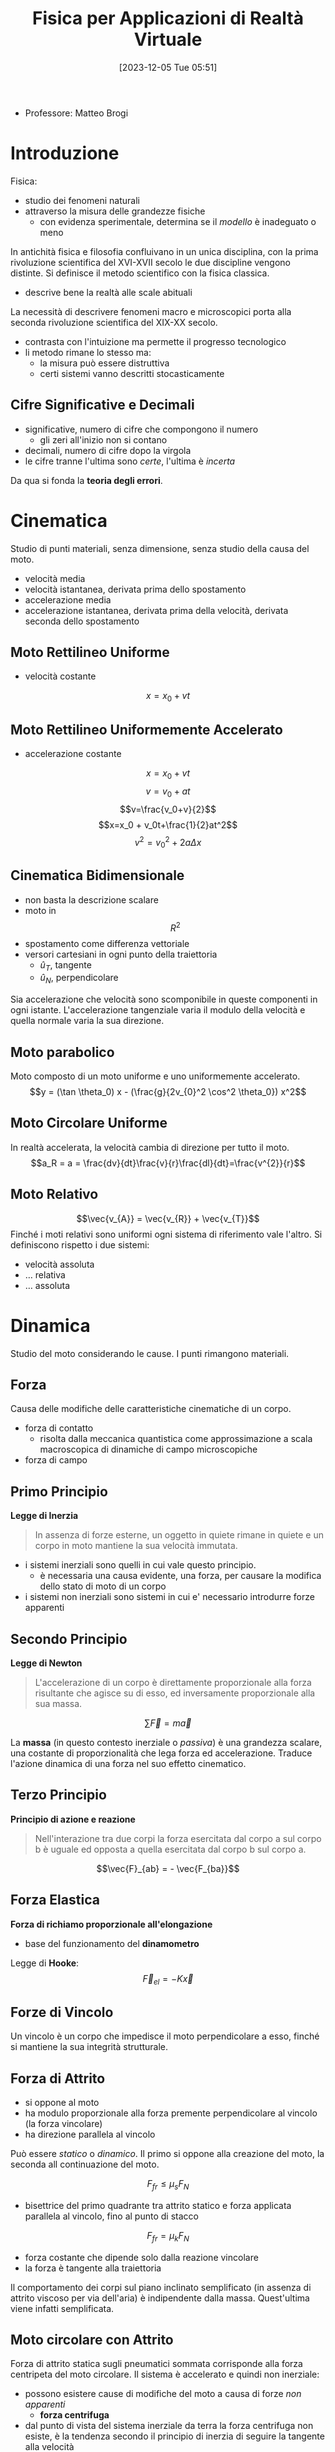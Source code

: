 :PROPERTIES:
:ID:       3aca283b-c8e0-45d6-9699-967ffdd869a5
:END:
#+title: Fisica per Applicazioni di Realtà Virtuale
#+date: [2023-12-05 Tue 05:51]
#+filetags: master university
- Professore: Matteo Brogi
* Introduzione
Fisica:
- studio dei fenomeni naturali
- attraverso la misura delle grandezze fisiche
  + con evidenza sperimentale, determina se il /modello/ è inadeguato o meno

In antichità fisica e filosofia confluivano in un unica disciplina, con la prima rivoluzione scientifica del XVI-XVII secolo le due discipline vengono distinte.
Si definisce il metodo scientifico con la fisica classica.
- descrive bene la realtà  alle scale abituali

La necessità di descrivere fenomeni macro e microscopici porta alla seconda rivoluzione scientifica del XIX-XX secolo.
- contrasta con l'intuizione ma permette il progresso tecnologico
- li metodo rimane lo stesso ma:
  + la misura può essere distruttiva
  + certi sistemi vanno descritti stocasticamente

** Cifre Significative e Decimali
- significative, numero di cifre che compongono il numero
  + gli zeri all'inizio non si contano
- decimali, numero di cifre dopo la virgola
- le cifre tranne l'ultima sono /certe/, l'ultima è /incerta/

Da qua si fonda la *teoria degli errori*.

* Cinematica
Studio di punti materiali, senza dimensione, senza studio della causa del moto.

- velocità media
- velocità istantanea, derivata prima dello spostamento
- accelerazione media
- accelerazione istantanea, derivata prima della velocità, derivata seconda dello spostamento
** Moto Rettilineo Uniforme
- velocità costante
$$x = x_0 + vt$$
** Moto Rettilineo Uniformemente Accelerato
- accelerazione costante

$$x = x_0 + vt$$
$$v = v_0 + at$$
$$v=\frac{v_0+v}{2}$$
$$x=x_0 + v_0t+\frac{1}{2}at^2$$
$$v^2 =v_0^2+2a\Delta x$$
** Cinematica Bidimensionale
- non basta la descrizione scalare
- moto in $$R^2$$
- spostamento come differenza vettoriale
- versori cartesiani in ogni punto della traiettoria
  + $\hat{u}_T$, tangente
  + $\hat{u}_N$, perpendicolare

Sia accelerazione che velocità sono scomponibile in queste componenti in ogni istante.
L'accelerazione tangenziale varia il modulo della velocità e quella normale varia la sua direzione.
** Moto parabolico
Moto composto di un moto uniforme e uno uniformemente accelerato.
$$y = (\tan \theta_0) x - (\frac{g}{2v_{0}^2 \cos^2 \theta_0}) x^2$$
** Moto Circolare Uniforme
In realtà accelerata, la velocità cambia di direzione per tutto il moto.
$$a_R = a = \frac{dv}{dt}\frac{v}{r}\frac{dl}{dt}=\frac{v^{2}}{r}$$
** Moto Relativo
$$\vec{v_{A}} = \vec{v_{R}} + \vec{v_{T}}$$
Finché i moti relativi sono uniformi ogni sistema di riferimento vale l'altro.
Si definiscono rispetto i due sistemi:
- velocità assoluta
- ... relativa
- ... assoluta

* Dinamica
Studio del moto considerando le cause.
I punti rimangono materiali.
** Forza
Causa delle modifiche delle caratteristiche cinematiche di un corpo.
- forza di contatto
  + risolta dalla meccanica quantistica come approssimazione a scala macroscopica di dinamiche di campo microscopiche
- forza di campo
** Primo Principio
*Legge di Inerzia*
#+begin_quote
In assenza di forze esterne, un oggetto in quiete rimane in quiete e un corpo in moto mantiene la sua velocità immutata.
#+end_quote

- i sistemi inerziali sono quelli in cui vale questo principio.
  + è necessaria una causa evidente, una forza, per causare la modifica dello stato di moto di un corpo
- i sistemi non inerziali sono sistemi in cui e' necessario introdurre forze apparenti
** Secondo Principio
*Legge di Newton*
#+begin_quote
L'accelerazione di un corpo è direttamente proporzionale alla forza risultante che agisce su di esso, ed inversamente proporzionale alla sua massa.
#+end_quote
$$\sum \vec{F} = m \vec{a}$$

La *massa* (in questo contesto inerziale o /passiva/) è una grandezza scalare, una costante di proporzionalità che lega forza ed accelerazione.
Traduce l'azione dinamica di una forza nel suo effetto cinematico.
** Terzo Principio
*Principio di azione e reazione*
#+begin_quote
Nell'interazione tra due corpi la forza esercitata dal corpo a sul corpo b è uguale ed opposta a quella esercitata dal corpo b sul corpo a.
#+end_quote
$$\vec{F}_{ab} = - \vec{F_{ba}}$$

** Forza Elastica
*Forza di richiamo proporzionale all'elongazione*
- base del funzionamento del *dinamometro*

Legge di *Hooke*:
$$\vec{F}_{el}= - K \vec{x}$$
** Forze di Vincolo
Un vincolo è un corpo che impedisce il moto perpendicolare a esso, finché si mantiene la sua integrità strutturale.

** Forza di Attrito
- si oppone al moto
- ha modulo proporzionale alla forza premente perpendicolare al vincolo (la forza vincolare)
- ha direzione parallela al vincolo

Può essere /statico/ o /dinamico/. Il primo si oppone alla creazione del moto, la seconda  all continuazione del moto.

$$F_{fr} \le \mu_s F_N$$
- bisettrice del primo quadrante tra attrito statico e forza applicata parallela al vincolo, fino al punto di stacco
$$F_{fr} = \mu_k F_N$$
- forza costante che dipende solo dalla reazione vincolare
- la forza è tangente alla traiettoria

Il comportamento dei corpi sul piano inclinato semplificato (in assenza di attrito viscoso per via dell'aria) è indipendente dalla massa. Quest'ultima viene infatti semplificata.

** Moto circolare con Attrito
Forza di attrito statica sugli pneumatici sommata corrisponde alla forza centripeta del moto circolare.
Il sistema è accelerato e quindi non inerziale:
- possono esistere cause di modifiche del moto a causa di forze /non apparenti/
  + *forza centrifuga*
- dal punto di vista del sistema inerziale da terra la forza centrifuga non esiste, è la tendenza secondo il principio di inerzia di seguire la tangente alla velocità

*Velocità limite*
- mettendo a sistema la massima forza frenante dato l'attrito e la legge dinamica del moto circolare
- relazione quadratica tra velocità massima e raggio di curva

** Gravitazione
Chiara indicazione di interazioni a distanza.
- forza centripeta responsabile del moto dei satelliti
*** Legge di Newton della gravitazione universale
$$\vec{F}=-G\frac{M_{1}M_2}{R^2}\vec{u}_{r}$$
- la massa indicata qui è la massa attiva del corpo, diversa in principio dalla massa inerziale
  + numericamente uguali per la costante di accoppiamento $$G=6.67\cdot10^{-11} NM^{2} /Kg^{2}$$
    - misurata sperimentalmente con la bilancia di *Cavendish*, torsione lineare rispetto alla forza applicata
- l'attrazione non è mai nulla, serve una distanza infinita affinché lo sia


*** Leggi di Keplero
- tutti i pianeti si muovono  su orbite ellittiche piane, il Sole occupa uno dei fuochi dell'orbita
- velocità aereolare è costante
  + quindi l'oggetto vicino al fuoco ha velocità maggiore mentre quando si allontana rallenta
- il quadrato del periodo orbitale del pianete è proporzionale al cubo del semiasse maggiore dell'orbita ellittica
  +  $$T^2 \propto R^3$$
** Principio di Equivalenza
*Sistema Inerziale*: i principi di riferimento inerziali l'un l'altro non sono differenziabili l'un l'altro osservando gli effetti delle forze nei sistemi.

*I fenomeni dinamici e i fenomeni gravitazionali non possono essere differenziati dall'interno di un sistema non inerziale.*
- non è possibile discriminare la causa di non inerzialità di un sistema
- fondamento della relatività

* Lavoro e Energia
A partire dal Lavoro si definisce l'Energia
** Lavoro
/Prodotto scalare tra la forza applicata e lo spostamento effettuato./
/Prodotto del modulo dello spostamento per la componente della forza parallela allo spostamento stesso./

In caso di forza variabile è definito con l'integrale e l'area sottesa da $$F$$ sulla distanza $$d$$.
- $$W = \int_{d_A}^{d_B}\vec{F}(x) \cdot d\vec{x}$$

** Energia
/La capacità di compiere lavoro./
*** Teorema delle Forze Vive
Definita tramite leggi di Newton e moto rettilineo:
$$d = \frac{1}{2} mv_2^2 - \frac{1}{2}  mv_1^2$$
$$K = \frac{1}{2} mv^2$$
$$W = \Delta K = K_{fin} - K_{iniz}$$

/Il lavoro totale applicato sul corpo è uguale alla variazione di energia cinetica./

*NB*: non ci sono ipotesi restrittive sulle forze in gioco, il teorema vale generalmente per ogni forza.
*** Forze conservative e non conservative
- conservative: il lavoro non dipende dal percorso, ma solo dal punto di partenza e di arrivo
- non conservative: il lavoro dipende dal cammino percorso, e non solo dai punti di partenza e  arrivo (i.e.  forze dissipative)

*** Energia Potenziale Gravitazionale
/Potenziale capacità di compiere lavoro che un corpo ha in virtù della sua posizione./

$$U(y) = mgy + U_0$$
Se la forza è conservativa: $$W = -\Delta U = U_i - U_f$$

*** Energia Potenziale Elastica
$$U(x) = \frac{1}{2}Kx^2 + U_0$$

*** Conservazione dell'energia totale meccanica
Quindi nel caso di forze conservative:
$$ W = \Delta K = -\Delta U$$
$$ \Delta K + \Delta U = 0$$

Questo perché le energie potenziali sono definito solo per le forze conservative.
** Potenza
La derivata del lavoro.
/Misura quanto rapidamente venga compiuto un lavoro./
$$P = \frac{dW}{dt} = \vec{F}\vec{v}$$
$$\overline{P} = \frac{W}{\Delta t}$$
** Legame tra forza ed energia
$$F_x = - \frac{dU}{dx}$$
$$\vec{F}(x,y,z) = - \vec{\nabla U} = - \frac{\delta U}{\delta x} \vec{i}- \frac{\delta U}{\delta y} \vec{j}- \frac{\delta U}{\delta z} \vec{k}$$
- l'integrale diventa gradiente sulle tre dimensioni
- superficie  equipotenziale: luogo dei punti aventi la  stessa energia potenziale
- forza $F$ sempre perpendicolare alle superfici equipotenziali

La forza è la derivata dell'energia potenziale, quindi un punto di equilibrio in cui la risultante delle forze è nulla indica un punto di *massimo* o *minimo* dell'energia.
- equilibrio instabile: massimo dell'energia potenziale, forza repulsiva
- equilibrio stabile: minimo dell'energia potenziale, forza di richiamo
- equilibrio indifferente: energia potenziale costante, forza nulla

** Oscillatore Armonico
*** Moto armonico semplice
oscilla senza dipendere dalla ampiezza
$$T = 2\pi \sqrt{\frac{m}{k}}$$
$$f = 1/T$$
$$v_0 = \omega A$$
$$a =- \omega^2 A$$
$$\omega = \sqrt{\frac{k}{m}} = 2\pi f$$

*** Moto armonico forzato
Non dipende dalla forza costante applicata per produrre l'allungamento iniziale.
L'unico effetto del moto armonico forzato è quello di spostare il punto di equilibrio iniziale.
$$\sum F = 0 = mg - Kx_0$$

Nuova posizione di equilibrio data da un allungamento pari a:
$$ x_0 =\frac{mg}{K}$$
Da qui se si genera un moto armonico valgono le stesse leggi del *moto armonico semplice*.

*** Il Pendolo
Moto armonico piano.
Una massa appesa a un vincolo.
$$\theta = \theta_{max} \cos (\omega t)$$
$$ \omega = \sqrt{\frac{g}{T}}$$
$$ T = \frac{2\pi}{\omega} = 2\pi \sqrt{\frac{L}{g}}$$
- non dipenda da massa e posizione del pendolo

Il Pendolo di Foucault dimostra la rotazione terrestre in quanto non ci sono forze altrimenti in gioco per modificare il piano.


** Quantità di moto
$$\vec{p} = m \vec{v}\enspace [kg \ m \ s^{-1}]$$
Compare nella vera formulazione della legge di Newton, in caso di massa non costante:
$$\sum \vec{F} = \frac{d\vec{p}}{dt}$$

Da questa formulazione si ottiene la legge di conservazione della quantità di moto:
$$\sum \vec{F} = \vec{0} \implies \vec{p}= const$$
** Impulso
Strumento per lavorare senza conoscere esattamente le forze:
- una forza che agisce in un tempo breve rispetto al tempo caratteristico del sistema
- ad esempio negli eventi cosmologici i tempi caratteristici sono molto grandi

$$\vec{I}=\int^{t_f}_{t_i} \vec{F}\ dt \enspace [N \ s]$$
Teorema dell'impulso:
$$ \vec{I} = \Delta \vec{p} $$
Forza media (dal teorema della media in analisi)
$$\vec{I} = \langle \vec{F} \rangle \Delta t$$
- modo di misurare la forza media semplicemente misurando la quantità di moto iniziale e finale
* Dinamica dei Sistemi
Si cominciano a considerare i corpi aventi una dimensione e quindi anche una rotazione.
** Moto Traslazione
*** Centro di Massa
Abbiamo un sistema di corpi puntiformi e definiamo il =CM= come media delle posizioni di questi punti pesata dalle loro masse.
$$\vec{x}_{CM} = \frac{\sum_{i} m_i \vec{x_{i}}}{M}$$

È il punto che permette di fattorizzare il moto rotatorio e traslazionale del sistema a una rotazione del =CM= e una traslazione del =CM=.
Come se il moto agisse su un singolo punto con la stessa massa e stesse forze esterne.

Il =CM= descrive completamente il moto traslazionale. Il moto è direttamente correlato alla forza risultante sul sistema. Solamente alla risultante alle forze esterne in quanto le forze interne si annullano a coppie.

$$M\vec{v}_{CM} = \sum_i m_i \vec{v_{i}}$$
- quindi la quantità di moto totale del sistema

*** Seconda legge di Newton per sistemi materiali
Per la terza legge della dinamica le forze interne è per definizione nulla.
- si annullano a coppie
- non sono in grado di modificare la traslazione, al massimo la rotazione

*** Baricentro
Punto di azione della risultante della forza di gravità applicata.
Il baricentro e il centro di massa corrispondono solo se il campo gravitazionale è uniforme.
*** Corpo Umano
- normalizzato, tutte le misure sono relative a 100
- si moltiplicano tutte le grandezze in tabella per l'altezza in metri

*** Massa Variabile
$$\vec{R}_{EXT} = M \frac{d\vec{v}}{dt}} + ( \vec{v} - \vec{u} ) \frac{dM}{dt}$$

Nel caso del razzo, considerando la definizione di velocità relativa per il gas espulso dal razzo:
$$M \frac{d\vec{v}}{dt} = \vec{R}_{EXT} + \vec{v_{rel}} \frac{dM}{dt}$$
- il secondo membro a destra è la forza di *spinta*, costante
- $$\vec{v}-\vec{u} = - \vec{v_{rel}}$$
  + questa velocità dal sistema del razzo è costante

Se il moto è rettilineo:
$$M \frac{dv}{dt} = - v_{rel} \frac{dM}{dt}$$
Partendo da questa equazione, integrando e risolvendo l'equazione differenziale si ottiene la relazione tra Massa iniziale, finale e velocità iniziale e finale.
$$\frac{M_{f}}{M_0} = e^{\frac{-v_{f}}{v_{rel}}}$$

Il moto non è uniformemente accelerato in quanto al massa diminuisce sempre di più mentre la forza di spinta è costante.

** Moto Rotatorio
La velocità angolare è indipendente dalla distanza dal centro, da questa si definisce l'accelerazione angolare.
Questa accelerazione tangenziale si aggiunge all'accelerazione radiale centripeta.

$$a_{tan} = r  \dotted{\theta}$$

C'è una mappatura logica tra *leggi cinematiche* del moto traslatorio e quello rotatorio.
Le variabili si mappano una nell'altra lasciando le formule le stesse.

Dove $\theta$ è l'angolo percorso in radianti:
$$ w = w_0 + \alpha t$$
$$ \theta = w_0 t + \frac{1}{2}\alpha t^2$$
$$ w^2 = w_0^2 + 2 \alpha \theta$$
$$\overline{w} = \frac{w+w_{0}}{2}$$
Con \alpha costante.

***  Attrito
- mancanza di attrito
  + l'oggetto non può rotolare,  può solo scivolare
  + l'attrito statico è la causa del rotolamento iniziale
- moto di puro rotolamento
  + punto di contatto $P$ istante per istante è differente, in quiete rispetto al piano considerando infinitesimi di tempo
  + solo l'attrito statico è rilevante al moto
  + attrito statico e $P$ in quiete significa lavoro delle forze di attrito nullo
  + l'energia non viene dissipata
- moto con rotolamento e strisciamento
  + se c'è strisciamento del punto di contatto entra in gioco l'attrito dinamico
  + in relazione allo strisciamento viene dissipata energia per lavoro contro le forze di attrito
** Momento Torcente
$$ \vec{\tau} = \vec{r} \land \vec{F}$$
- prodotto vettoriale di distanza per forza
  + *NB* il prodotto vettoriale è antisimmetrico
$$\tau = r_\perp F = r F \sin \theta$$

- esempio di bilanciamento delle forze in un volano su un asse
  + evita traslazione del sistema e rotazione dell'asse
** Legge di Newton per le rotazioni
Perché si possano applicare queste equazioni va specificato l'asse di rotazione.

$$\sum \vec{\tau} = I \vec{\alpha}$$
- $I$ è la costante di accoppiamento tra moto e accelerazione
  + inerzia che il corpo oppone alla modifica del suo stato rotazionale sotto l'azione di un momento torcente

Momento d'inerzia:
$$I = \sum_i m_i d_i^2$$

$$I = \int_M d_i^2 dm = \int_V d_i^2 \rho dV$$

Momenti d'inerzia di solidi particolari:
- anello
- cilindro pieno e non
- sfera uniforme
- sbarra

** Energia Cinetica Rotazionale
$$ K_{ROT} = \frac{1}{2} Iw^2$$
$$ K = K_{TR} + K_{ROT}$$
- $TR$ rispetto al centro di massa
- $ROT$ rispetto ad un asse passante per il centro di massa


** Lavoro e Potenza del Momento Torcente
$$W = F \Delta l = Fr \Delta \theta = \tau \Delta \theta$$
- nel caso semplificato in cui abbiamo forze costanti e non conti vettoriali
$$P = \tau \omega$$
** Momento Angolare
Momento della quantità di moto.
$$ L = I \vec{\omega}$$

*Seconda legge di Newton generalizzata per le rotazioni*:
- tiene conto che il momento di inerzia possa variare nel sistema
- molto più facile cambiare il momento di inerzia che la massa nel corrispettivo traslazionale
$$\sum \vec{\tau} = \frac{d\vec{L}}{dt}$$

/Il momento angolare totale di un corpo che ruota rimane costante se il momento torcente risultante che agisce su di esso è nullo./
$$I\omega = I_0 \omega_0 = const$$
Se conservo il momento angolare non conservo l'energia cinetica rotazionale.
- in quanto $\omega$ compare al quadrato mentre $I$ no
- l'energia aumenta in quanto c'è un lavoro trainante che modifica il momento di inerzia
  + le forze che modificano l'assetto rotazionale sono *forze interne* e quindi non modificano il moto traslazionale in atto

** Statica
Lo studio dell'equilibrio:
- assenza di cause di moto, sia traslazionale che rotazionale

2 condizioni:
$$ \vec{R} = \sum \vec{F} = \vec{0}$$
$$ \vec{T} = \sum \tau = \vec{0}$$

Fondamentale negli esercizi scegliere l'asse di rotazione per cui imporre la statica in modo da annullare il braccio e quindi i contributi della maggior parte delle incognite.

*** Applicazioni al corpo umano
- inserzioni sfavorevoli della muscolatura
- peggio ancora sulla struttura spinale

*** Equilibrio Stabile
Se il corpo si sposta dalla posizione di equilibrio, la forza agente sul sistema è una forza di richiamo rispetto alla posizione di equilibrio, e quindi il sistema tende a ritornare spontaneamente nella posizione di equilibrio.
*Corrisponde ad un minimo dell'energia  potenziale del sistema.*

*** Equilibrio Instabile
Se li corpo si sposta dalla posizione di equilibrio, il sistema tende ad allontanarsi dalla posizione di equilibrio.
*Corrisponde ad un massimo dell'energia potenziale del sistema.*

*** Equilibrio Indifferente
Il corpo rimane nella nuova posizione.
*Corrisponde ad un'energia potenziale del sistema costante.*

** Elasticità
Una forza applicata ad un corpo crea una deformazione.
- elasticità e sforzo
- deformazione risultato di uno sforzo
- la deformazione dipende dalla natura del materiale, dalla dimensione della sezione e dalla direzione della forza
- quando si parla di deformazione si tratta /sempre/ di coppie di forze
  + per esempio una massa appesa e la reazione vincolare
- vale la legge di Hooke nella *regione elastica*, fino ad un massimo allungamento chiamato limite di proporzionalità
  + $F =- K\Delta L$
- regione plastica (oltre il limite elastico) quella in cui c'è ulteriore deformazione ma non più  reversibile, la deformazione non è più proporzionale alla forza applicata
- il punto di rottura è anche il massimo allungamento

$$\Delta L = \frac{1}{E} \frac{F}{A}L_0$$
- la costante di proporzionalità $\frac{1}{E}$ è detta *modulo di elasticità* o *di Young*

Lo sforzo può essere di /tensione/ o di /compressione/.
- la forza è sempre applicata perpendicolarmente alla sezione
- le forze applicate parallelamente (lungo le facce) producono uno /sforzo di taglio/
  + si definisce un *modulo di taglio* $G$ con una formula analoga alla precedente
  + $\Delta L$ in questo caso è perpendicolare a $L$
- nel caso di forze applicate su tutto il volume e dirette verso il centro si ha un *modulo di compressione* $B$
  + pressione e sforzo sono logicamente equivalenti, aumento di pressione $\Delta P$ porta una compressione $\Delta V$

$$\frac{\Delta V}{V_0} = - \frac{1}{B} \Delta P$$
$$B = - \frac{\Delta P}{\Delta V / V_0}$$

Sforzi di frattura, gli sforzi di tensione o taglio sono più pericolosi.


* Onde Meccaniche
#+begin_quote
Propagazione in un mezzo di una perturbazione dell'equilibrio che genera una successione di infiniti moti armonici.
#+end_quote
- non si ha trasporto di materia
  + solo di energia
- la circonferenza aumenta sempre a partire dalla perturbazione e quindi l'energia diminuisce con la propagazione

*Impulso d'onda*, una singola perturbazione che si propaga nel mezzo.

** Onda Periodica
*Onda periodica*, la causa della perturbazione è una causa periodica, persistente
- nella maggior parte dei casi è anch'essa un moto armonico
- l'oscillazione si propaga con una velocità che dipende dal mezzo
- la frequenza dell'onda non cambia durante la propagazione
Queste onde sono per definizione infinite, quindi possiede energia infinita. È una semplicazione utile a descrivere fenomeni locali. È un'onda /teorica/.

Grandezze di un'onda periodica:
- ampiezza $A$, massima distanza di un punto dalla situazione di equilibrio
- lunghezza d'onda $\lambda$, distanza tra due punti con la stessa fase (stesse variabili cinematiche per il moto armonico)
- frequenza $f$, numero di cicli al secondo, periodo $T$
- velocità dell'onda $v$, non ha nulla a che fare con la velocità del moto armonico $\frac{\delta y}{\delta t}$
$$v = \frac{\lambda}{T} = \lambda f$$
Per un'onda trasversale in una corda con densità $\mu$:
$$v = \sqrt{\frac{F_T}{\mu}} = \sqrt{\frac{F_T}{M/L}}$$
In generale
$$v = \sqrt{\frac{\text{fattore di elasticità}}{\text{fattore d'inerzia}}}$$

*NB*: il valore medio di ogni punto è lo stesso del punto in equilibrio, /non c'è trasporto di materia/.
** Onda Trasversale e Longitudinale
Quando le due velocità (onda e moto armonico) sono perpendicolari si ha un'onda trasversale, quando parallele si ha un'onda longitudinale.

Un'onda longitudinale implica un cambiamento periodico di densità del mezzo, quindi si può concepire come /un'onda di densità/.
Onda longitudinale in barra rigida:
$$ v = \sqrt{\frac{E}{\rho}}$$
Onda longitudinale in liquido o gas:
$$ v = \sqrt{\frac{B}{\rho}}$$

*NB*: un'onda /trasversale/ non si può propagare in un fluido, in quando un moto trasversale di una molecola non ha effetto sui suoi vicini.

*** Terremoti
- onde *S*, shear
  + trasversali
- onde *P*, pression
  + longitudinali
** Energia e Intensità
L'energia trasportata dalle onde è proporzionale al quadrato dell'ampiezza: conseguenza del fatto che per ogni moto armonico si ha:
$$E = \frac{1}{2}KA^2$$
L'intensità $I$ è definita come l'energia per unità di tempo (potenza) che attraversa l'unità di superficie perpendicolare alla direzione del flusso dell'energia.
In caso di onda propagata in tutte le direzioni in un mezzo isotropo questa è un'onda sferica:
$$I = \frac{P}{4\pi r^2}$$

L'ampiezza ha proporzionalità inverso rispetto la distanza:
$$A \propto \frac{1}{r}$$
** Riflessione
- nel momento in cui c'è un cambio mezzo
  + una parte di onda viene trasmessa e parte viene riflessa
  + se la secondo mezzo è *trasparente* permette la trasmissione
    - comunque una parte sarà riflessa
- la riflessione in mezzo più lento avviene in opposizione di fase
  + densità maggiore
- la riflessione in mezzo più veloce il ribaltamento non c'è opposizione di fase
  + densità minore
*** Topologia delle Onde
- l'onda è sferica
  + l'onda piana è una semplificazione data da un'onda sferica a distanza infinita
    - i raggi sono tra loro praticamente paralleli
- *fronte d'onda*
  + insieme dei punti dotati di fase uguale
- *raggio*
  + linea perpendicolare al fronte d'onda, parallela alla direzione di propogazione dell'onda
*** Riflessione onde piane
- onda bi o tri-dimensionale /piana/
- l'angolo di riflessione è uguale a quello di incidenza
#+begin_quote
L'angolo che il fronte d'onda piano incidente forma con la superficie riflettente è uguale a quello formato dal fronte d'onda riflesso.
#+end_quote

#+begin_quote
Sia l'angolo di incidenza che l'angolo di riflessione sono misurati rispetto alla normale alla superficie riflettente.
#+end_quote

#+begin_quote
Una misura alternativa di questi due angoli è fornita dagli angoli che il fronte d'onda forma con la tangente alla superficie riflettente.
#+end_quote

$$\theta_i = \theta_r$$
** Principio di Sovrapposizione
#+begin_quote
Se sono presenti due o più cause che perturbano il mezzo la perturbazione totale è data dalla somma algebrica delle perturbazioni che sarebbero introdotte dalle singole cause.
#+end_quote
$$ y_{tot} = y_1 + y_2$$
** Interferenza
- conseguenza del principio di sovrapposizione
  + caso particolare
- le onde devono essere *coerenti*
  + quindi $f$ costante e $f$ uguali tra loro
- interferenza *costruttiva* tra onde in fase
  + $\Delta \theta = 0^o / nT$
- interferenza *distruttiva* tra onde in opposizione di fase
  + $\Delta \theta = 180^o / (2n+1)T/2$

*** Onde Stazionarie
- caso particolare di interferenza
- non sono onde
- sono il prodotto di interferenza, una *regressiva* e una *progressiva*, che coesistono in un mezzo *limitato*
  + progressiva va verso il limite
  + regressiva è stata riflessa dal limite
  + l'interferenza è costruttiva solo per determinate frequenze
- la limitatezza del mezzo
  + causa la riflessione all'estremo o agli estremi in cui il mezzo è limitato
  + fa si che l'onda non solo non trasporti massa ma non trasporti neanche energia
    - il moto armonico mantiene la sua ampiezza d'onda

Son vincolate dalle condizioni al contorno. Lo spostamento agli estremi deve essere nullo.
- agli estremi devono esserci nodi dell'onda
- le frequenze ospitabili sono le *armoniche*
  + *fondamentale* è l'onda stazionaria di minima frequenza $f_1$ e massima $\lambda_1$
  + *superiori* hanno frequenze multiple e $\lambda$ sottomultiple

$$\lambda_n = \frac{2L}{n} = \fracx{\lambda_1}{n}$$
$$f_n = \frac{nv}{2L} = nf_1$$

** Principio di Huygens
Principio da cui derivare tutte le altre proprietà della teoria delle onde.
#+begin_quote
Ciascun punto del fronte d'onda può esser considerato come songente di onde secondarie emi-sferiche, che si dipartono dal punto nella stessa direzione del fronte d'onda e con la stessa velocità. Il nuovo fronte d'onda è costituito dall'inviluppo di tutte le onde secondarie, cioè dalla superficie tangente ad esse.
#+end_quote
Dal punto di vista fisico si ha una interferenza di onde coerenti in fase.
Il nuovo fronte d'onda si crea dalla interferenza costruttiva di queste onde secondarie.

Questo principio spiega il fenomero di *diffrazione* attorno alle estremità di un'ostacolo, attraverso una fenditura più langa del valore della lunghezza d'onda, e attraverso una fenditura dello stesso ondine di grandezza di $\lambda$.
- se $\lambda$ è maggiore della fenditura allora l'onda non può passare, non ci sta neanche un punto di Huygens

* Acustica
La parte delle onde meccaniche che si occupa della propagazione del suono.
Il suono è:
- onda longitudinale
- di compressione
- di rarefazione
- nella materia

$$v = \sqrt{\frac{B}{\rho}}$$
Definiamo pressione $P$ misurata in Pascal $\text{Pa}$
$$P = \frac{F_N}{A}$$

Possibile descrivere l'onda sia in relazione allo spostamento sia alla pressione.
L'onda di spostamento è sfasata di un quarto di lunghezza d'orda rispetto all'onda di pressione.
- massimo/minimo di pressione $\to$ spostamento nullo
- variazione di pressione nulla $\to$ massimo spostamento

** Caratteristiche del suono
- tono: suono acuto o grave, la grandezza fisica corrispondente è la *frequenza*
- intervallu di udibilità: $20 \text{Hz} \div 20 \text{KHz}$, in contrazione con l'età
- ultrasuoni: frequenza maggiore di $20 \text{KHz}$
- infrasuoni: frequenza minore di $20 \text{Hz}$
- sensazione sonora: percezione umana legata all'intensità del suono
- velocità del suono nell'aria: $342\text{ m/s}$
- livello di intensità misurato in bel o decibel
$$\beta (dB) = 10 \log \frac{I}{I_0}$$



** Orecchio Umano
- orecchio esterno
  + condotto fino a timpano, membrana che vibra in corrispondenza alle onde acustiche di pressione
- orecchio medio
  + tre ossicini, martello, incudine, staffa
  + trasferiscono vibrazioni dall órecchio interno attraverso la finestra ovale
  + il rapporto tra la superfice del timpano, molto maggiore di quella della finestra ovale e il sistema di leve porta un'amplificazione dell'ampiezza di pressione di un fattore circa 40
- orecchio interno
  + canali semicircolari bilanciano il suono
  + coclea piani di liquido trasforma in impulso elettrico l'impulso acustico
  + sistema nervoso trasferisce l'impulso elettrico al cervello
- il danno uditivo avviena nella finestra rotonda, che non riesce più a smorzare bene l'impulso che arriva attraverso il liquido della coclea e porta a riflessione acustica e quindi interferenze

*Sensibilità acustica* misurata in /phon/, suoni di frequenza diversa portano a sensazioni acustiche diverse a parità di intensità.

** Strumenti Musicali
Passando da un mezzo all'altro il suono cambia velocità e ampiezza d'onda ma non frequenza.
Salire di un ottava significa raddoppiare frequenza e viceversa.

In strumenti a corda:
- lunghezza della corda fissata
- la forza con cui si colpisce la corda rappresenta la forza che definisce la velocità di propagazione
  + aumentando la tensione lineare aumenta la velocità
  + tirare o allentare significa aumentare e diminuire la frequenza
- il tasto diminuisce $L$
  + quindi cambia la frequenza aumenta man mano
- un accordo è l'unione di note con la stessa *armonica fondamentale* creando l'armonia (/interferenza costruttiva/)
- la lunghezza d'onda fondamentale è $\lambda = 2L$
Strumenti a tubo aperto
- continua a valere $L = \frac{1}{2}\lambda$
- allungare il tubo significa abbassare la frequenza
Strumenti a tubo chiuso
- $L = \frac{1}{4}\lambda$
- può ospitare solo armoniche dispari
- ha ricchezza cromatica minore

Il suono è diverso per voci, strumenti diversi in quanto cambiano i contributi delle armoniche superiori. è definito dallo spettro del suono.
L'armonica fondamentale, o quella dominante in ampiezza, fornisce il tono della nota. Lo spettro delle armoniche superiori, in ampiezza e frequenza, fornisce il timbro.

** Interferenza
L'interferenza in caso di monofrequenza e in fase è
- costruttiva quando la differenza di percorso corrisponde a un multiplo intero della lunghezza dell'onda
- completamente distruttiva se la differenza è un multiplo intero della semilunghezza d'onda

** Battimenti
Si verifica in caso di frequenze leggermente dissimili:
- provoca composizione di fenomeni periodici di frequenza media rispetto alle costituenti
- una variazione di ampiezza con frequenza definita detta frequenza di battimento
- non è interferenza perchè le frequenze sono diverse

$$f_b = | f_1 - f_2|$$

Questo fenomeno è alla base dell'accordatore.

** Moto delle sorgenti
- sorgente ferma
  + emissione sferica
  + fronti d'onda equidistanti in tutte le direzioni
- velocità subsonica
  + fronti d'onda si accumulano
  + diminuendo la lunghezza d'onda di fronte alla sorgente
  + *effetto Doppler*
Sorgente in moto e osservatore fermo:
$$ \lambda_1 = \frac{v-v_s}{f_0} \to f_1 = \frac{v}{v-v_s}f_0$$
Sorgente ferma e osservatore in moto:
$$ f_2 = \frac{v+v_0}{v}f_0$$
*NB* $f_1 \neq f_2$


- velocità uguale a quella del suono
  + i fronti d'onda si accumulano esattamente di fronte alla sorgente
  + il superamento della velocità del suono deve superare la barriera costituita dal fronte d'onda anteriore, si /infrange il muro del suono/
  + bang ultrasonico è un'onda d'urto che è costituita dall'interferenza costruttiva di tutti i fronti d'onda che si accumulano
  + un oggetto a forma composta produce più onde d'urto

$$n_{\text{mach}}  = \frac{v_\text{sorgente}}{v_\text{suono}}$$

$$\sin \theta  = \frac{v_\text{suono}}{v_\text{sorgente}}$$

** Sonar
/Sound, Navigation and Ranging/
- applicazione della tecnica eco pulsata
- l'intervallo di tempo tra trasmissione e ricezione nota la velocità del suono nel mezzo permette di determinare la posizione di un'oggetto
- maggiore frequenza più il suono viene attenuato
  + l'energia si dissipa per atrito nell'acqua
- la lunghezza d'onda deve essere più piccola dell'oggetto da individuare
  + altrimenti non rimbalza
- le frequenze utilizzate sono ultrasoniche per questi motivi
- la temperatura dell'acqua ha un grosso impatto sulla velocità di propagazione
  + ci sono diversi termoclimi a profondità diverse

** Ecografia
- applicazione della tecnica eco pulsata
- studia le pareti di separazione tra i tessuti
- le frequenze utilizzate sono $1 - 10\text{ MHz}$
- ogni volta che cambia il mezzo c'è una parte riflessa
- passaggio maggiore di densità significa una maggiore riflessione
- ampiezza e tempo del rimbalso informano sul tessuto di rimbalso e la posizione
- *eco-doppler* utilizzato per valutare il flusso sanguigno nelle vene o il battito cardiaco fetale
  + se il tessuto che causa il rimbalso ha usa velocità crea un effetto doppler

* Ottica
** Ottica Geometrica
Semplifica la descrizione della luce:
- luce percorre solo linee rette
  + raggi rettilinei
- un oggetto in principio diffonde i raggi in tutte le direzioni
  + tranne casi particolari come specchi
- la visione può avvenire attraverso i raggi diretti provenienti direttamente dalla sorgente
  + o raggi diffusi
  + parte può essere assorbita
*** Riflessione
**** Riflessione Speculare
#+begin_quote
Il raggio incidente su una superficie perfettamente piana viene riflesso formando un'angolo uguale a quello formato dal raggio incidente con la normale alla superficie.
#+end_quote
$$\theta_i = \theta_r$$
**** Riflessione Diffusiva
#+begin_quote
Il raggio incidente su una superficie scabra la normale cambia punto a punto e quindi i raggi vengono riflessi in ogni direzione.
#+end_quote
- quindi un ossevatore può vedere la luce tutto attorno all'oggetto
**** Formazione di Immagini
- *punto oggetto*
  + sorgente di un flusso divergente
  + può essere una sorgente o un flusso che emerge da un punto
- *strumenti ottici*
  + manipolano flussi di raggi
- *punto immagine*
  + punto da cui emerge un flusso di raggi divergente
  + /immagine virtuale/ se il flusso di raggi sembra incontrarsi in quel punto
  + /immagine reale/ se il flusso di raggi si incontra effettivamente in quel punto

*NB*: concetto dell'invertibilità dei cammini reali, i percorsi che i raggi fanno all'andata sono gli stessi che i raggi fanno al ritorno.

**** Equazione dello specchio
*Legge di Gauss* o Equazione dei punto coniugati[fn::in quanto ad ogni singolo punto oggetto corrisponde un singolo punto immagine]:
$$\frac{1}{f} = \frac{1}{d_i} + \frac{1}{d_o}$$
- vale in un *sistema stigmatico*
  + ottica di Gauss e ottica parassiale
    - deve esistere un fuoco
    - consideriamo $\text{AB}$ un segmento perchè molto vicini
*Ingrandimento trasversale* $m$:
$$m = \frac{h_i}{h_o} = - \frac{d_i}{d_o}$$
- $|m|>1$ ingrandimento
- $|m|<1$ rimpicciolimento
- $m<0$ capovolgimento

**** Specchi piani
- riflettono senza modificare l'immagine virtuale
**** Specchi sferici

Considerando raggi paralleli (sorgente all'infinito) questi vengono riflessi, secondo la legge di riflessione punto per punto, ma non convergono tutti nello stesso punto. Il fenomeno è noto come *aberrazione sferica*. Per questo specchi sferici forniscono immagini meno nitide rispetto agli specchi piani.
- con uno specchio piccolo rispetto al raggio di curvatura l'aberrazione è trascurabile
- /approssimazione a piccoli angoli/
  + due condizioni: *ottica di Gauss* e *ottica parassiale*
- *Caustica di confusione*
  + se è abbastanza piccola la si può ignorare, come nei casi suddetti

Un sistema la cui caustica di confusione è ignorabile si definisce *stigmatico*, ovvero crea immagini puntiformi con una buona approssimazione.

- *convesso*, la riflessione avviene sulla superficie esterna della sfera e il centro di curvatura è dalla parte opposta rispetto l'osservatore
  + introducono *divergenza*
  + immagini rimpicciolite
  + campo visivo allargato
  + esempi: specchietti retrovistori, specchi stradali
  + punto focale interno allo specchio
    - negativo
  + raggio di curvatura negativo
  + le immagini sono /solo virtuali/
    - i flussi divergenti divengono più divergenti
    - le immagini sono sempre diritte, virtuali, rimpicciolite


- *concavi*, la riflessione avviene sulla superficie interna della sfera e il centro di curvatura è dalla stessa parte dell'osservatore
  + introducono *convergenza*
  + immagini ingrandite
  + campo visivo ridotto
  + esempio: specchio per truccarsi
  + asse principale: normale alla superficie nel suo centro $A$, passante per il centro di curvatura $C$
  + *fuoco* o *punto focale*: $F$ in cui convergono i raggi paralleli all'asse principale
    - definito anche come punto immagine dell'infinito
  + distanza o *lunghezza focale*: distanza tra punto focale e centro dello specchio $\text{FA}$
    - $f = \frac{r}{2}$
  + per oggetti più lontani del fuoco tutti i punti vengono riflessi e si forma un immagine *reale* e invertita
  + per oggetti più vicini del fuoco lo specchio non vince la divergenza dei raggi e quindi questi rimangono divergenti e si crea un immagine virtuale
    - i raggi si incontrano /virtualmente/ dietro allo specchio
    - un osservatore vede un immagine /virtuale/ ma indistinguibile da un oggetto

*** Rifrazione
La velocità della luce dipende dal mezzo in cui si propaga.
$$ c = 2.99792458 \text{ m/s} = 3 \cdot 10^8 \text{ m/s}$$
$$v \simeq c$$

Indice di rifrazione:
$$n = \frac{c}{v}$$
- $c$ dipende dalla lunghezza d'onda $\lambda$

**** Legge di Smell
#+begin_quote
La parte del raggio di luce che viene trasmessa nel passaggio attraverso due mezzi con indice di rifrazione diverso viene deviato, la parte restante viene riflessa.
#+end_quote
$$n_1 \sin \theta_1 = n_2 \sin \theta_2$$
- quando si entra in un mezzo più lento ci si avvicina alla normale
- per l'invertibilità del cammino ottico entrando in un mezzo più veloci ci si allontana dalla normale

Si ha riflessione totale passando a mezzi ad indice di rifrazione minore per angoli maggiori dell'angolo limite $\theta_c$.
- questo perchè il raggio rifratto si allontana dalla normale, oltre un angolo di rifrazione di $90^{\circ}$ (sulla superficie del mezzo) tutta la luce viene riflessa
$$\sin \theta_c = \frac{n_2}{n_1} \sin 90^{\circ} = \frac{n_2}{n_1}$$
- applicazioni:
  + binocolo
  + fibra ottica (*guida di luce*)
  + endoscopio
**** Lenti
- 2 diottri
  + con caratteristiche diverse
- attenzione che ai due lati ci siano 2 mezzi uguali con lo stesso indice di rifrazione
  + esempi che non lo hanno sono maschera da sub, lente a contatto
- lenti convergenti
  + più spesse in centro
- lenti divergenti
  + più sottili in centro
- doppio-convesse e doppio-concave
- piano-convesse e piano-concave
- menisco-convesse e menisco-concave

- consideriamo un *caso particolare*
  + lenti sottili
    - spessore trascurabile rispetto alla sezione trasversa
  + ottica Gauss e parassiale
    - angoli piccoli e lavoriamo vicino all'asse
  + stesso mezzo davanti e dietro
  + sotto queste ipotesi il sistema è *stigmatico*
    - la caustica è un punto e quindi trascurabile seconda la definizione del mezzo che definiamo

Avviene una doppia rifrazione sui raggi incidenti
- prima rispetto alla normale del piano di curvatura di incisione
- seconda rispetto alla normale del piano di curvatura di uscita

Una lente convergente
- un flusso di raggi paralleli, distanza infinita
- convergenza in un singolo punto, il fuoco
- si crea un'immagine reale in quanto indistinguibile da un punto oggetto
  + da dove divergono i raggi

Una lente divergente
- un flusso di raggi paralleli, distanza infinita
- divergenza dei raggi
- intersezione sul fuoco posto di fronte alla lente, immagine virtuale
  + non può essere osservata su uno schermo ma solo con uno strumento ottico


In entrambi i casi stesse distanze focali da entrambi i lati, si può ribaltare la lente
- conseguenza di essere immersi nello stesso mezzo
- il *piano focale* è l'insieme dei punti immagine dei raggi provenienti dall'infinito

Si definiscono i due fuochi come fuoco oggetto uno e fuoco immagine l'altro.

La *potenza della lente* $P$ è il reciproco della distanza focale ed è misurata in /diottrie/ ($\text{D}$).
$$P = \frac{1}{f}$$

Vale sempre la stessa formula degli specchi:
$$\frac{1}{f} = \frac{1}{d_i} + \frac{1}{d_o}$$
- equazione dei punti coniugati
$$m = \frac{h_i}{h_o} = - \frac{d_i}{d_o}$$


In quanto ogni immagine non è distinguibile da un oggetto si possono creare sistemi di lenti sottili regolati dalle stesse leggi.

***** Equazione del costruttore di lenti
3 condizioni:
- ottica Gauss parassiale
- stesso mezzo dai due lati
- lenti sottili

$$P = \frac{1}{f} = (n-1) \bigg(\frac{1}{R_1}+\frac{1}{R_2}\bigg)$$

** Ottica Ondulatoria
- luce interpretata come onda elettromagnetica
  + quindi perturbazione del campo elettrico e magnetico nello spazio
  + non necessita un mezzo per propagarsi
*** Principio di Huygens
- cambio di mezzo significa cambio di velocità
- il fronte d'onda si piega verso la normale

Passando dal mezzo 1 (vuoto o aria) a mezzo 2 con $n$ qualsiasi si ricava:
$$\lambda_n = \frac{\lambda}{n}$$
La frequenza rimane invariata
$$f_n = \frac{v_n}{\lambda_n} = \frac{c}{n}\frac{n}{\lambda}= \frac{c}{\lambda}= f$$
- questo si dimostra con le condizioni al contorno
*** Miraggio
- il cambio di temperatura dell'aria modifica la velocità di propagazione del fronte d'onda
- strati d'aria ad indice di rifrazione differente
- strati vicini all'asfalto sono a temperature maggiore, densità minore
- il raggio sembra provenire dal basso in quanto il raggio curva verso l'alto

Il fenomeno della *fata morgana* è simile ma a condizioni ribaltate
- temperatura dell'aria molto più elevata della corrente sullo stetto

*** Diffrazione di Young
- dimostra che la luce sia un'onda
- schermo dietro ad una lastra con due fenditure
  + 2 fenditure /puntiformi/
    - due raggi *coerenti e in fase*
  + distanza dello schermo molto maggiore della distanza tra le fenditure
- una sola sorgente (sole)
  + fonte /monocromatica/
  + fonte molto distante
- si osservano una serie di righe luminose dette *frange di interferenza*
  + se la luce non fosse un'onda si osserverebbero solo due bande
- Young interpretò il fenomeno come effetto di *interferenza ondulatoria*
- 3 casi di cammino
  + la differenza di cammino dei due raggi causa il tipo di interferenza
    - differenza di cammino multiplo pari della lunghezza d'onda: costruttiva
    - differenza di cammino multiplo dispari della lunghezza d'onda: distruttiva
- tutte le bande hanno la stessa intensità
  + diminuisce leggermente per la maggior distanza dello schermo dalle sorgenti

La differenza di cammino è (in quanto si forma un triangolo rettangolo approssimando per l'ipotesi della distanza dello schermo)
$$d \sin \theta = m \lambda$$
Per cui si ha interferenza *costruttiva*
$$d \sin \theta = \bigg(m+\frac{1}{2}\bigg) \lambda$$
Dove $m\in (0,1,2,\dots)$

Per la luce bianca la banda centrale sarà bianca, e man mano le frequenze si dividono allontanandosi dal centro
- questo perchè $\theta$ dipende da $\lambda$
- questo ha permesso di misurare la lunghezza d'onda dei colori
*** Diffusione
- raggi solari assorbiti da molecole di $N_2$ e $O_2$ costituenti dell'atmosfera
- oscillano e emettono luce in ogni direzione non solo in quella del raggio incidente
- la diffusione dipende da $\lambda$ come $\frac{1}{\lambda^4}$
  - luce rossa e arancione diffusi molto meno della luce blu e violetta
  - di giorno quindi il cielo è azzurro in quanto vediamo la luce diffusa nell'atmosfera
  - al tramonto la luce ha attraversato uno strato di atmosfera molto più spesso e la luce azzurra è ormai completamente diffusa, rimane la componente residua a lunghezza d'onda maggiore, rosso e arancione
- questa dipendenza è valida solo per ostacoli molto minori della lunghezza d'onda
  + le nuvole invece contengono gocce d'acqua o cristalli di ghiaccio
    - la diffusione è quindi uniforme per tutte le frequenze e le nuvole appaiono bianche
*** Diffrazione da sorgente puntiforme su disco
- disco solido posto di fronte a una fonte luminosa
- spot luminoso da interferenza costruttiva al centro del disco
  + data dai raggi provenienti dai bordi del disco
*** Diffrazione da sorgente puntiforme su fenditura estesa
- intensità massima al centro
- intensità dell'interferenza costruttiva via via affievolisce con l'aumentare dell'angolo
Il primo minimo:
$$\sin \theta = \frac{\lambda}{D}$$
Minimi laterali:
$$D \sin \theta = m \lambda$$
Dove $m \in (1,2,\dots)$
*** Reticolo di Diffrazione
- una serie di molte fenditure equidistanti e parallele si dicono reticolo di diffrazione
- si hanno dei massimi principali e massimi secondari
- interferenza costruttiva di tutti i raggi o solo di parte
$$\sin \theta = \frac{m\lambda}{D}$$
Dove $m \in (0,1,2,\dots)$

*** Riflessione di luce sull'interfaccia tra mezzi
- luce incidente su una superficie di separazione (indice di rifrazione differenti) viene in parte trasmessa (rifrazione) e in parte riflessa
- la riflessione
  + è in fase se l'interfaccia ha indice di rifrazione minore
  + in opposizione di fase se l'interfaccia ha indice di rifrazione maggiore
*** Interferenza su lamine sottili
- interferenza della luce riflessa sulle due superfici di una lamina sottile produce frange di interferenza
**** Anelli di Newton
#+begin_quote
Se si illumina con luce monocramatica una superficie di vetro incurvata a contatto con una lastra di vetro piana si forma una figura di interferenza costituita da anelli concentrici alternativamente chiari e scuri, gli anelli di Newton.
#+end_quote

**** Rivestimento anti-riflettente
- si progetta per eliminare certe lunghezze d'onda attraverso la creazione di interferenze distruttive
- andata e ritorno eguagliano un multiplo dispari di $\lambda/2$

*** Macchina Fotografica
- tempo di scatto (otturatore)
- apertura
  + in step $f$ del rapporto di apertura
  + $\frac{f}{D}$
  + ogni step corrisponde a una riduzione del diametro di un fattore $\sqrt{2}$
    - dimezzamento dell'energia luminosa sulla pellicola
- messa a fuoco
  + un oggetto lontano fuori fuoco forma cerchi sulla pellicola detti *cerchi di confusione*
- profondità di campo
  + intervallo di distanze per cui pur generando cerchi di confusione gli oggetti generano immagini sufficentemente nette
  + minore apertura minore è l'angolo che i raggi formano con l'asse pricipale e quindi il diametro dei cerchi di confusione
- mirino
  + specchio a 45 gradi ritratto quando l'otturatore è aperto
- tipi di obiettivi
  + normale (50mm circa)
  + teleobiettivi
    - ingrandimento pari a $m = -d_i/d_o$
  + grandangoli
    - minore di 50mm
    - immagini rimpicciolite ma campo visivo maggiore
*** Occhio Umano
- iride
  + colorata
  + regola la quantità di luce che entra nell'occhio
- pupilla
  + nera perchè il foro d'ingresso
- retina
  + terminazioni nervose e ricettore
    - /bastoncelli/ e /coni/, corrispondenti a pixel
  + converte raggi luminosi in segnali nervosi che invia tramite /nervo ottico/
  + la scansione delle terminazioni nervose avviene continuamento con una frequenza di 30 letture al secondo
  + si ripiega nel nervo ottico: questo è l'unico punto cieco dell'sistema
- fovea
  + punto posto nell'asse ottico e con la massima risoluzione
- cornea
  + rivestimento protettivo esterno
  + lente principale
  + indice di rifrazione $1.376$, stesso delle lacrime per evitare aberrazioni ottiche
- cristalllino
  + funzione di regolazione fine per oggetti più o meno distanti
  + subisce contrazioni pilotate dai muscoli ciliari per variare la focale
  + focalizzazione all'infinito i muscoli sono rilasciati, cristallino sottile
  + focalizzazione di oggetti finiti i muscoli si contraggono, cristallino si inspessisce
    - processo chiamato *accomodamento*
  + /punto prossimo/, minima distanza di messa a fuoco
  + /punto remoto/, massima distanza da messa a fuoco

Difetti visivi:
- miopia
  + punto remono non è l'infinito ma una certa distanza finita
  + occhio troppo lungo o cornea con curvatura troppo accentuata
  + si corregge frapponendo una lente divergente
- ipermetropia
  + punto prossimo superiore al normale
  + bulbo corto o cornea con curvatura non sufficiente
  + si corregge con una lente convergente
- astigmatismo
  + imperfetta curvatura del cristallino
  + causata da cilindricità della cornea
  + i raggi non si incontrano
  + non produce punti ma linee
  + si corregge con una lente cilindrica a sua volta

Nella realtà le aberrazioni sferiche sono più forti del dovuto in quanto non siam in ottica /parassiale/.
- le aberrazione hanno significato solo in relazione alla risoluzione dello strumento che le rileva
- coma e astigmatismo extra-assiale
  + i raggi passanti per parti diverse della lente provocano un allargamento non circolare, punti prendono forma di comete
- curvatura di campo
  + punti immagini di oggetti fuori asse e equidistanti non appartengono a un piano
  + problema più sensibile per apparecchi a pellicola
    - la curvatura dell'occhio richie a compensare l'effetto
- distorsione
  + ingrandimenti diversi a diverse distanze dall'asse focale
  + linea retta curvata
  + effetto a barilotto o cuscino
  + distorsione che compare per lenti a grande angolo visuale
  + il cervello è in grado di correggerla
- aberrazioni cromatiche
  + cerchi di confusione diversi per lunghezze d'onda diverse
  + gli oggetti prendono frange colorate
  + si risolve accoppiando lenti con indici di rifrazioni diversi
- nell'occhio
  + aberrazione sferica estremamente ridotta
    - la cornea è meno incurvata all'estremità che al centro
    - cristallino meno denso all'estremità che al centro
  + astigmatismo extra-assiale
    - non è un problema perchè gli oggetti vengono rilevati chiaramente solo nella fovea che appartiene all'asse del sistema ottico oculare
  + aberrazione cromatica
    - parzialmente compensanta perchè il cristallino assorbe sensibilmente le lunghezze d'onda più corte
    - la retina è meno sensibile al blu e violetto
- negli specchi
  + aberrazione sferica presente in tutti gli specchi sferici
  + aberrazione cromatica assente perchè la luce viene solo riflessa e non rifratta
    - quindi ogni conseguenza della dispersione è assente
*** Lente di ingrandimento
- oggetto posto tra fuoco e lente
  + genera immagine virtuale oltre il punto prossimo
- oggetto pusto sul fuoco
  + genere immagine virtuale all'infinito
  + non affatica l'occhio
*** Telescopio astronomico rifrattore
Anche detto *kepleriano*.
- obiettivo, lente di ingresso
  + prima immagine reale sul piano focale per oggetti all'infinito o prossimi
  + immagine capovolta e rimpicciolita
- oculare, lente di ingrandimento
  + seconda immagine virtuale
  + immagine capovolta e ingrandita
  + per osservare con occhio rilassato l'oculare è regolato per produrre l'immagine all'infinito
$$M = \frac{\theta'}{\theta} = -\frac{f_o}{f_e}$$
*** Telescopio astronomico riflettore
- utilizza specchi al posto di lenti
- maggiore luminosità
  + non c'è limite in quanto facile da molare e facilmente sorreggibile
- aberrazione sferica correggibile con specchi parabolici
- aberrazioni cromatiche assenti in quanto la luce non attraversa lo specchio
*** Telescopio terrestre
Detto cannocchiale.
- /Schyrle-Faunhofer/
  + aggiunge una terza lente che raddrizza l'immagine
  + molto lunghi
- galileiano
  + oculare composto da una  lente divergente
  + molto compatto
*** Microscopio composto
- il sistema è composto da due lenti convergenti come il telescopio
- gli oggetti sono posti molto vicini al punto focale dell'obiettivo
- non c'è tolleranza sulla posizione dell'oggetto
  + un piccolo cambio di distanza varia di molto l'immagine ingrandita dall'oculare
$$M \simeq - \frac{Nl}{f_e f_o}$$
*** Limiti di risoluzione
- anche in assenza di aberrazione la risoluzione degli strumenti ottici è limitata dalla *diffrazione*
- limite intrinseca dato dalla natura ondulatoria della luce
- un qualsiasi tubo è una fenditura
- criterio di *Rayleigh*
  + due immagini sono distringuibili (risolvibili) quando il centro di diffrazione di una corrisponde con il primo minimo della figura di diffrazione dell'altra

$$\theta = \frac{1.22 \lambda}{D}$$
- distanza angolare per cui c'è risolvibilità

Potere risolutivo:
$$PR = s = f\theta = \frac{1.22 \lambda f }{D}$$

* Meccanica dei Fluidi
** Idrostatica
- stati della materia
  + solido, liquido, gas, plasma
  + le differenze tra gli stati
    - libero cammino medio
      + in un solido si forma un reticolo cristallino
    - compressibilità esercitando una pressione $\Delta P$
      + su un solido il volume non cambia
      + in un fluido cambia
        - piccolo delta in un liquido, grande in un gas

Grandezze:
- densità: $\rho = \frac{m}{V} \bigg[ \frac{kg}{m^3}\bigg]$
- peso specifico: $\sigma = \frac{mg}{V} = \rho g \bigg[\frac{kg}{m^2 s^2}\bigg],\bigg[ \frac{N}{m^3} \bigg]$
- pressione: $P = \frac{F_N}{S} \bigg[ \frac{N}{m^2} \bigg] , [Pa]$

*** Leggi di Stevino
- equilibrio idrostatico
  + lungo l'asse y la risultate delle forze è nulla

$$P = P_0 + \rho g h$$
- la pressione dipende esclusivamente dalla profondità ed è uguale in tutte le direzioni
*** Barometro di Torricelli
- termometro a mercurio
- cilindro di vetro riempito di $Hg$ capovolto in un recipiente pieno dello stesso fluido
  + senza aria nella parte allo sommità del cilindro
- trasforma una misura di altezza in una misura di pressione
$$P_{atm} = \rho_{Hg} g h$$
*** Legge di Pascal
- ogni variazione della pressione esterna $P_0$ da luogo ad un'uguale variazione di $P$ distribuita in modo uniforme su tutto il liquido
*** Vasi Comunicanti
- un liquido omogeneo si dispone all'equilibrio in vasi comunicanti in modo da avere lo stesso livello rispetto al suolo
  + le superfici libere sono equipotenziali
*** Pressa Idraulica
- liquido denso trasmette per la legge di Pascal la medesima pressione ai due pistoni moltiplicando la forza esercitata del rapporto delle aree
$$\frac{F_1}{F_2} = \frac{A_1}{A_2}$$
*** Legge di Archimede
- declina in un alto modo l'equilibrio idrostatico
- un corpo immerso in un fluido riceve una spinta di galleggiamento pari al peso del volume di liquido spostato
$$ B = \rho V g$$
- $p_f = p_o \to \sum F = 0$
- $p_f > p_o \to \sum F > 0$, forza verso l'alto
- $p_f < p_o \to \sum F < 0$, forza verso il basso

$$\frac{\rho_o}{\rho_f} = \frac{V_f}{V_o}$$

** Idrodinamica
- fluido ideale
  + incomprimibile , $\rho$ costante
  + non viscoso, senza atrito
- moto stazionario
  + per ciascuna sezione del condotto il moto fluido avviene a velocità costante (modulo direzione verso) in ogni punto della sezione del condotto
  + sezioni alla stessa quota sono caratterizate dalla stessa velocità
  + sezioni a quote differente sono caratterizzate da velocità differenti
- flusso laminare
  + gli stati di fluido scivolano l'uno sull'altro
  + ciascuna particella segue un percorso regolare e non ne interseca altri
    - velocità costante in ogni punto della sezione
- flusso turbolento
  + flusso irregolare con percorsi circolari
*** Principio di continiutà e portata
La massa $m$ che attraverso in un intervallo $\Delta t$ una sezione $A_i$ del condotto è la stessa che attraversa nello stesso intervallo una qualunque altra sezione del condotto:
$$\rho_i A_i \Delta x_i = \text{cost}$$

Portata volumica e in massa:
$$Q_V = \frac{\Delta V }{\Delta t}$$
$$Q_M = \frac{\Delta m }{\Delta t}$$

Legge di conservazione della portata in un fluido ideale, essendo $\rho$ costante:
$$Q_V = Sv = \text{cost}$$

*** Teorema di Bernoulli
- conservazione dell'energia
- applicazione del teorema delle forze vive applicao su un fluido ideale in moto stazionario in un condotto
  + il lavoro totale da cui si dimostra deve essere *totale*
  + quindi in presenza di attrito c'è dispersione di energia e quindi smette di valere
$$P + \frac{1}{2} \rho g v^2 + \rho g y = \text{cost}$$
*** Portanza
- la sagoma delle ali devia il flusso d'aria maggiormente nella parte superiore
- la velocità del flusso è maggiore sopra
- per il teorema di bernoulli, con differenza di quota trascurabile
  + pressione sopra minore della pressione sotto
- forza risultante verso l'alto
  + dipendenza $v^2$
*** Liquidi reali
- viscosità, le superfici interne del fluido non scorrono più liberamente ma si ha attrito interno

Per fluidi newtoniani:
$$F = \eta \frac{\Delta v }{\Delta x}\Delta S}$$
- coefficiente di attrito viscoso $\eta$ misurata in Poise $[Pa s]$
- $\Delta v $ differenza di velocità tra i due strati
- $\Delta x$ distanza tra gli strati
- $\Delta S$ superficie degli strati

In un fluido reale esiste perdita di carico dovuta alla dissipazione di energia per attrito interno.
A causa dell'attrito viscoso tra strati adiacenti di fluido il regime laminare non è più caratterizzato da una velocità costante su tutta la sezione del flusso, ma il fluido a contatto con le pareti è fermo, mentre il fluido al centro del flusso si muove con massima velocità.
Il regime laminare è ancora caratterizzato da strati che strisciano l'uno sull'altro con velocità parallele.
